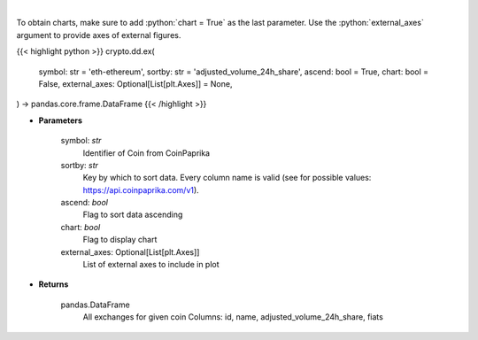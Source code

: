 .. role:: python(code)
    :language: python
    :class: highlight

|

.. raw:: html

    <h3>
    > Get all exchanges for given coin id. [Source: CoinPaprika]
    </h3>

To obtain charts, make sure to add :python:`chart = True` as the last parameter.
Use the :python:`external_axes` argument to provide axes of external figures.

{{< highlight python >}}
crypto.dd.ex(
    symbol: str = 'eth-ethereum',
    sortby: str = 'adjusted_volume_24h_share',
    ascend: bool = True,
    chart: bool = False,
    external_axes: Optional[List[plt.Axes]] = None,
) -> pandas.core.frame.DataFrame
{{< /highlight >}}

* **Parameters**

    symbol: *str*
        Identifier of Coin from CoinPaprika
    sortby: *str*
        Key by which to sort data. Every column name is valid (see for possible values:
        https://api.coinpaprika.com/v1).
    ascend: *bool*
        Flag to sort data ascending
    chart: *bool*
       Flag to display chart
    external_axes: Optional[List[plt.Axes]]
        List of external axes to include in plot

* **Returns**

    pandas.DataFrame
        All exchanges for given coin
        Columns: id, name, adjusted_volume_24h_share, fiats
